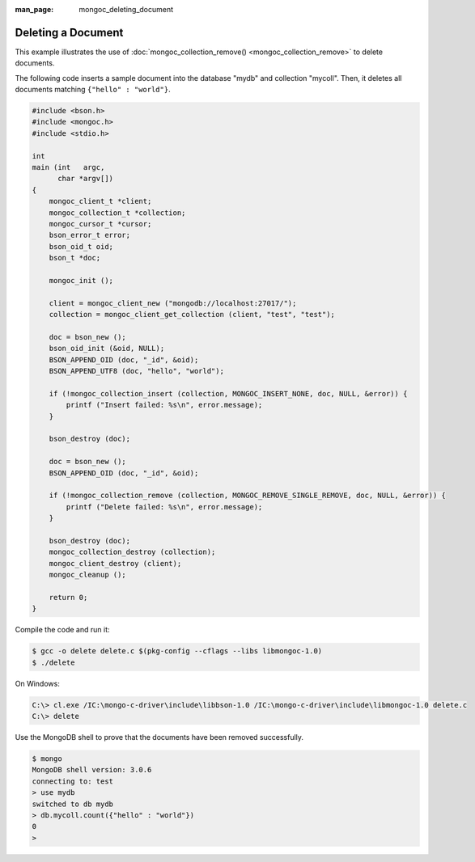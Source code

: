 :man_page: mongoc_deleting_document

Deleting a Document
===================

This example illustrates the use of :doc:`mongoc_collection_remove() <mongoc_collection_remove>` to delete documents.

The following code inserts a sample document into the database "mydb" and collection "mycoll". Then, it deletes all documents matching ``{"hello" : "world"}``.

.. code-block:: none

  #include <bson.h>
  #include <mongoc.h>
  #include <stdio.h>

  int
  main (int   argc,
        char *argv[])
  {
      mongoc_client_t *client;
      mongoc_collection_t *collection;
      mongoc_cursor_t *cursor;
      bson_error_t error;
      bson_oid_t oid;
      bson_t *doc;

      mongoc_init ();

      client = mongoc_client_new ("mongodb://localhost:27017/");
      collection = mongoc_client_get_collection (client, "test", "test");

      doc = bson_new ();
      bson_oid_init (&oid, NULL);
      BSON_APPEND_OID (doc, "_id", &oid);
      BSON_APPEND_UTF8 (doc, "hello", "world");

      if (!mongoc_collection_insert (collection, MONGOC_INSERT_NONE, doc, NULL, &error)) {
          printf ("Insert failed: %s\n", error.message);
      }

      bson_destroy (doc);

      doc = bson_new ();
      BSON_APPEND_OID (doc, "_id", &oid);

      if (!mongoc_collection_remove (collection, MONGOC_REMOVE_SINGLE_REMOVE, doc, NULL, &error)) {
          printf ("Delete failed: %s\n", error.message);
      }

      bson_destroy (doc);
      mongoc_collection_destroy (collection);
      mongoc_client_destroy (client);
      mongoc_cleanup ();

      return 0;
  }

Compile the code and run it:

.. code-block:: none

  $ gcc -o delete delete.c $(pkg-config --cflags --libs libmongoc-1.0)
  $ ./delete

On Windows:

.. code-block:: none

  C:\> cl.exe /IC:\mongo-c-driver\include\libbson-1.0 /IC:\mongo-c-driver\include\libmongoc-1.0 delete.c
  C:\> delete

Use the MongoDB shell to prove that the documents have been removed successfully.

.. code-block:: none

  $ mongo
  MongoDB shell version: 3.0.6
  connecting to: test
  > use mydb
  switched to db mydb
  > db.mycoll.count({"hello" : "world"})
  0
  > 

